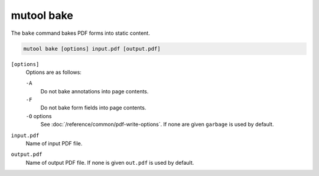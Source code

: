 mutool bake
==========================================

The ``bake`` command bakes PDF forms into static content.

.. code-block:: bash

	mutool bake [options] input.pdf [output.pdf]

``[options]``
	Options are as follows:

	``-A``
		Do not bake annotations into page contents.

	``-F``
		Do not bake form fields into page contents.

	``-O`` options
		See :doc:`/reference/common/pdf-write-options`.
		If none are given ``garbage`` is used by default.

``input.pdf``
	Name of input PDF file.

``output.pdf``
	Name of output PDF file. If none is given ``out.pdf`` is used by default.
